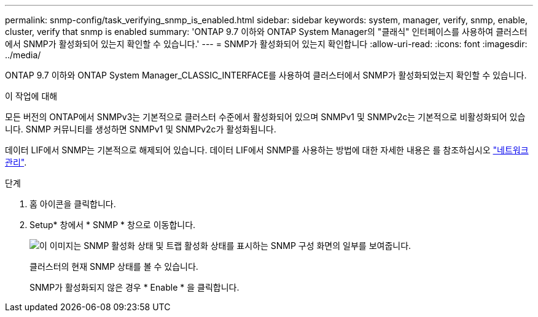 ---
permalink: snmp-config/task_verifying_snmp_is_enabled.html 
sidebar: sidebar 
keywords: system, manager, verify, snmp, enable, cluster, verify that snmp is enabled 
summary: 'ONTAP 9.7 이하와 ONTAP System Manager의 "클래식" 인터페이스를 사용하여 클러스터에서 SNMP가 활성화되어 있는지 확인할 수 있습니다.' 
---
= SNMP가 활성화되어 있는지 확인합니다
:allow-uri-read: 
:icons: font
:imagesdir: ../media/


[role="lead"]
ONTAP 9.7 이하와 ONTAP System Manager_CLASSIC_INTERFACE를 사용하여 클러스터에서 SNMP가 활성화되었는지 확인할 수 있습니다.

.이 작업에 대해
모든 버전의 ONTAP에서 SNMPv3는 기본적으로 클러스터 수준에서 활성화되어 있으며 SNMPv1 및 SNMPv2c는 기본적으로 비활성화되어 있습니다. SNMP 커뮤니티를 생성하면 SNMPv1 및 SNMPv2c가 활성화됩니다.

데이터 LIF에서 SNMP는 기본적으로 해제되어 있습니다. 데이터 LIF에서 SNMP를 사용하는 방법에 대한 자세한 내용은 를 참조하십시오 https://docs.netapp.com/us-en/ontap/networking/index.html["네트워크 관리"^].

.단계
. 홈 아이콘을 클릭합니다.
. Setup* 창에서 * SNMP * 창으로 이동합니다.
+
image::../media/snmp_verify_enabled.gif[이 이미지는 SNMP 활성화 상태 및 트랩 활성화 상태를 표시하는 SNMP 구성 화면의 일부를 보여줍니다.]

+
클러스터의 현재 SNMP 상태를 볼 수 있습니다.

+
SNMP가 활성화되지 않은 경우 * Enable * 을 클릭합니다.



